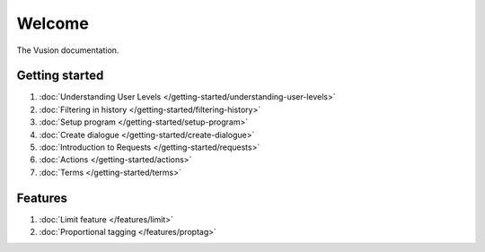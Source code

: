 Welcome
#######

The Vusion documentation.

.. image:: /_static/img/vusion-logo-wide.png 

Getting started
===============

#. :doc:`Understanding User Levels </getting-started/understanding-user-levels>`
#. :doc:`Filtering in history </getting-started/filtering-history>`
#. :doc:`Setup program </getting-started/setup-program>`
#. :doc:`Create dialogue </getting-started/create-dialogue>`
#. :doc:`Introduction to Requests </getting-started/requests>`
#. :doc:`Actions </getting-started/actions>`
#. :doc:`Terms </getting-started/terms>`


Features
===================
#. :doc:`Limit feature </features/limit>`
#. :doc:`Proportional tagging </features/proptag>`
